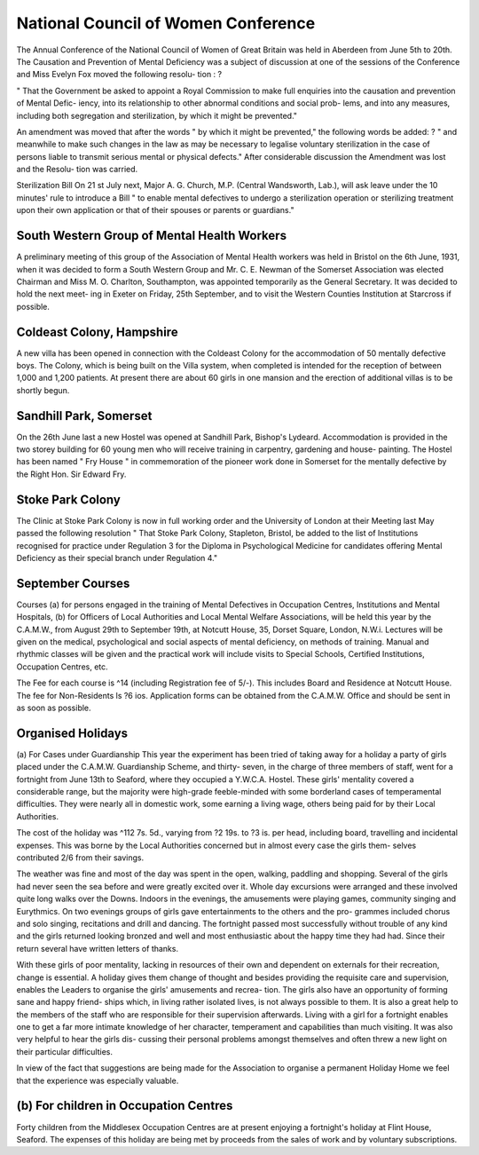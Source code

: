 National Council of Women Conference
=====================================

The Annual Conference of the National Council of Women of Great
Britain was held in Aberdeen from June 5th to 20th. The Causation and
Prevention of Mental Deficiency was a subject of discussion at one of the
sessions of the Conference and Miss Evelyn Fox moved the following resolu-
tion : ?

" That the Government be asked to appoint a Royal Commission to
make full enquiries into the causation and prevention of Mental Defic-
iency, into its relationship to other abnormal conditions and social prob-
lems, and into any measures, including both segregation and sterilization,
by which it might be prevented."

An amendment was moved that after the words " by which it might
be prevented," the following words be added: ?
" and meanwhile to make such changes in the law as may be necessary
to legalise voluntary sterilization in the case of persons liable to transmit
serious mental or physical defects."
After considerable discussion the Amendment was lost and the Resolu-
tion was carried.

Sterilization Bill
On 21 st July next, Major A. G. Church, M.P. (Central Wandsworth,
Lab.), will ask leave under the 10 minutes' rule to introduce a Bill
" to enable mental defectives to undergo a sterilization operation or
sterilizing treatment upon their own application or that of their spouses
or parents or guardians."

South Western Group of Mental Health Workers
---------------------------------------------

A preliminary meeting of this group of the Association of Mental Health
workers was held in Bristol on the 6th June, 1931, when it was decided to form
a South Western Group and Mr. C. E. Newman of the Somerset Association
was elected Chairman and Miss M. O. Charlton, Southampton, was appointed
temporarily as the General Secretary. It was decided to hold the next meet-
ing in Exeter on Friday, 25th September, and to visit the Western Counties
Institution at Starcross if possible.

Coldeast Colony, Hampshire
--------------------------

A new villa has been opened in connection with the Coldeast Colony
for the accommodation of 50 mentally defective boys. The Colony, which is
being built on the Villa system, when completed is intended for the reception
of between 1,000 and 1,200 patients. At present there are about 60 girls in
one mansion and the erection of additional villas is to be shortly begun.

Sandhill Park, Somerset
------------------------
On the 26th June last a new Hostel was opened at Sandhill Park, Bishop's
Lydeard. Accommodation is provided in the two storey building for 60
young men who will receive training in carpentry, gardening and house-
painting. The Hostel has been named " Fry House " in commemoration of
the pioneer work done in Somerset for the mentally defective by the Right
Hon. Sir Edward Fry.

Stoke Park Colony
-------------------
The Clinic at Stoke Park Colony is now in full working order and the
University of London at their Meeting last May passed the following resolution
" That Stoke Park Colony, Stapleton, Bristol, be added to the list of
Institutions recognised for practice under Regulation 3 for the Diploma
in Psychological Medicine for candidates offering Mental Deficiency as
their special branch under Regulation 4."

September Courses
------------------

Courses
(a) for persons engaged in the training of Mental Defectives in Occupation
Centres, Institutions and Mental Hospitals,
(b) for Officers of Local Authorities and Local Mental Welfare Associations,
will be held this year by the C.A.M.W., from August 29th to September 19th,
at Notcutt House, 35, Dorset Square, London, N.W.i. Lectures will be
given on the medical, psychological and social aspects of mental deficiency,
on methods of training. Manual and rhythmic classes will be given and the
practical work will include visits to Special Schools, Certified Institutions,
Occupation Centres, etc.

The Fee for each course is ^14 (including Registration fee of 5/-). This
includes Board and Residence at Notcutt House. The fee for Non-Residents
ls ?6 ios. Application forms can be obtained from the C.A.M.W. Office and
should be sent in as soon as possible.

Organised Holidays
-------------------

(a) For Cases under Guardianship
This year the experiment has been tried of taking away for a holiday a
party of girls placed under the C.A.M.W. Guardianship Scheme, and thirty-
seven, in the charge of three members of staff, went for a fortnight from
June 13th to Seaford, where they occupied a Y.W.C.A. Hostel. These girls'
mentality covered a considerable range, but the majority were high-grade
feeble-minded with some borderland cases of temperamental difficulties. They
were nearly all in domestic work, some earning a living wage, others being
paid for by their Local Authorities.

The cost of the holiday was ^112 7s. 5d., varying from ?2 19s. to ?3 is.
per head, including board, travelling and incidental expenses. This was borne
by the Local Authorities concerned but in almost every case the girls them-
selves contributed 2/6 from their savings.

The weather was fine and most of the day was spent in the open, walking,
paddling and shopping. Several of the girls had never seen the sea before and
were greatly excited over it. Whole day excursions were arranged and these
involved quite long walks over the Downs. Indoors in the evenings, the
amusements were playing games, community singing and Eurythmics. On
two evenings groups of girls gave entertainments to the others and the pro-
grammes included chorus and solo singing, recitations and drill and dancing.
The fortnight passed most successfully without trouble of any kind and
the girls returned looking bronzed and well and most enthusiastic about the
happy time they had had. Since their return several have written letters of
thanks.

With these girls of poor mentality, lacking in resources of their own and
dependent on externals for their recreation, change is essential. A holiday
gives them change of thought and besides providing the requisite care and
supervision, enables the Leaders to organise the girls' amusements and recrea-
tion. The girls also have an opportunity of forming sane and happy friend-
ships which, in living rather isolated lives, is not always possible to them.
It is also a great help to the members of the staff who are responsible for
their supervision afterwards. Living with a girl for a fortnight enables one
to get a far more intimate knowledge of her character, temperament and
capabilities than much visiting. It was also very helpful to hear the girls dis-
cussing their personal problems amongst themselves and often threw a new
light on their particular difficulties.

In view of the fact that suggestions are being made for the Association
to organise a permanent Holiday Home we feel that the experience was
especially valuable.

(b) For children in Occupation Centres
----------------------------------------

Forty children from the Middlesex Occupation Centres are at present
enjoying a fortnight's holiday at Flint House, Seaford. The expenses of this
holiday are being met by proceeds from the sales of work and by voluntary
subscriptions.
